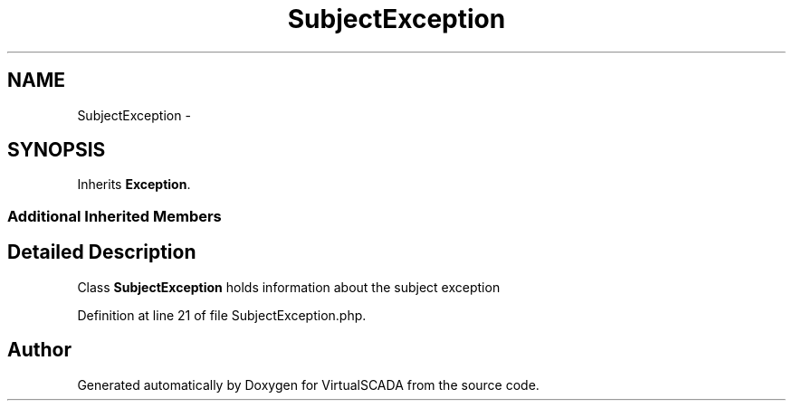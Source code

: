 .TH "SubjectException" 3 "Tue Apr 14 2015" "Version 1.0" "VirtualSCADA" \" -*- nroff -*-
.ad l
.nh
.SH NAME
SubjectException \- 
.SH SYNOPSIS
.br
.PP
.PP
Inherits \fBException\fP\&.
.SS "Additional Inherited Members"
.SH "Detailed Description"
.PP 
Class \fBSubjectException\fP holds information about the subject exception 
.PP
Definition at line 21 of file SubjectException\&.php\&.

.SH "Author"
.PP 
Generated automatically by Doxygen for VirtualSCADA from the source code\&.
